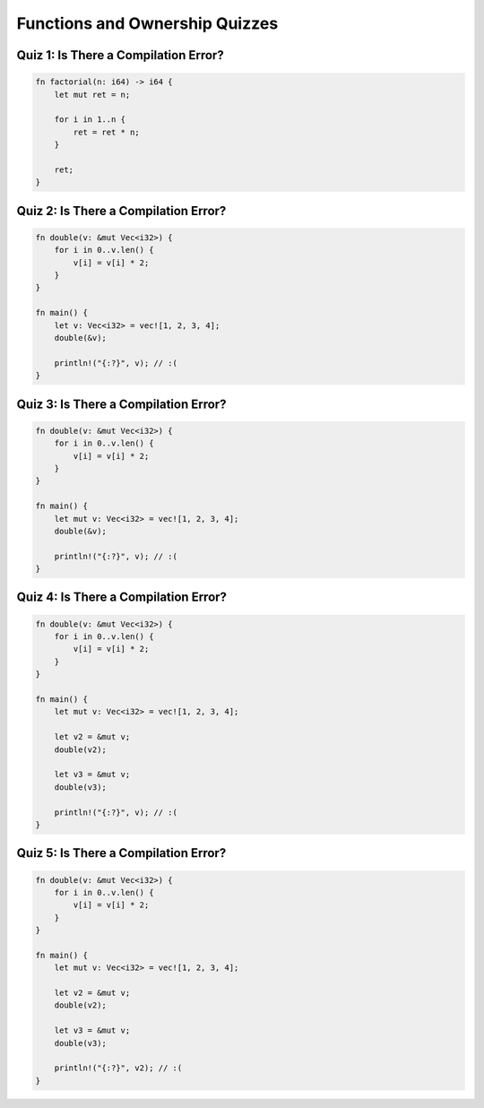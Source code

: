 =================================
Functions and Ownership Quizzes
=================================

----------------------------------------
Quiz 1: Is There a Compilation Error?
----------------------------------------

.. code:: Rust

   fn factorial(n: i64) -> i64 {
       let mut ret = n;

       for i in 1..n {
           ret = ret * n;
       }

       ret;
   }

----------------------------------------
Quiz 2: Is There a Compilation Error?
----------------------------------------

.. code:: Rust

   fn double(v: &mut Vec<i32>) {
       for i in 0..v.len() {
           v[i] = v[i] * 2;
       }
   }

   fn main() {
       let v: Vec<i32> = vec![1, 2, 3, 4];
       double(&v);

       println!("{:?}", v); // :(
   }

----------------------------------------
Quiz 3: Is There a Compilation Error?
----------------------------------------

.. code:: Rust

   fn double(v: &mut Vec<i32>) {
       for i in 0..v.len() {
           v[i] = v[i] * 2;
       }
   }

   fn main() {
       let mut v: Vec<i32> = vec![1, 2, 3, 4];
       double(&v);

       println!("{:?}", v); // :(
   }

----------------------------------------
Quiz 4: Is There a Compilation Error?
----------------------------------------

.. code:: Rust

   fn double(v: &mut Vec<i32>) {
       for i in 0..v.len() {
           v[i] = v[i] * 2;
       }
   }

   fn main() {
       let mut v: Vec<i32> = vec![1, 2, 3, 4];

       let v2 = &mut v;
       double(v2);

       let v3 = &mut v;
       double(v3);

       println!("{:?}", v); // :(
   }

----------------------------------------
Quiz 5: Is There a Compilation Error?
----------------------------------------

.. code:: Rust

   fn double(v: &mut Vec<i32>) {
       for i in 0..v.len() {
           v[i] = v[i] * 2;
       }
   }

   fn main() {
       let mut v: Vec<i32> = vec![1, 2, 3, 4];

       let v2 = &mut v;
       double(v2);

       let v3 = &mut v;
       double(v3);

       println!("{:?}", v2); // :(
   }
